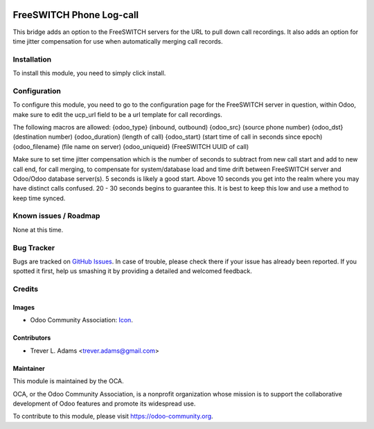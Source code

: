 .. image:: https://img.shields.io/badge/licence-AGPL--3-blue.svg
   :target: http://www.gnu.org/licenses/agpl-3.0-standalone.html
   :alt: License: AGPL-3

=========================
FreeSWITCH Phone Log-call
=========================

This bridge adds an option to the FreeSWITCH servers for the URL to pull
down call recordings. It also adds an option for time jitter compensation
for use when automatically merging call records.

Installation
============

To install this module, you need to simply click install.

Configuration
=============

To configure this module, you need to go to the configuration page for the
FreeSWITCH server in question, within Odoo, make sure to edit the ucp_url
field to be a url template for call recordings.

The following macros are allowed:
{odoo_type} (inbound, outbound)
{odoo_src} (source phone number)
{odoo_dst} (destination number)
{odoo_duration} (length of call)
{odoo_start} (start time of call in seconds since epoch)
{odoo_filename} (file name on server)
{odoo_uniqueid} (FreeSWITCH UUID of call)

Make sure to set time jitter compensation which is the number of seconds to
subtract from new call start and add to new call end, for call merging, to
compensate for system/database load and time drift between FreeSWITCH server
and Odoo/Odoo database server(s). 5 seconds is likely a good start. Above 10
seconds you get into the realm where you may have distinct calls confused.
20 - 30 seconds begins to guarantee this. It is best to keep this low and use
a method to keep time synced.

Known issues / Roadmap
======================

None at this time.

Bug Tracker
===========

Bugs are tracked on `GitHub Issues
<https://github.com/OCA/connector-telephony/issues>`_. In case of trouble, please
check there if your issue has already been reported. If you spotted it first,
help us smashing it by providing a detailed and welcomed feedback.

Credits
=======

Images
------

* Odoo Community Association: `Icon <https://github.com/OCA/maintainer-tools/blob/master/template/module/static/description/icon.svg>`_.

Contributors
------------

* Trever L. Adams <trever.adams@gmail.com>

Maintainer
----------

.. image:: https://odoo-community.org/logo.png
   :alt: Odoo Community Association
   :target: https://odoo-community.org

This module is maintained by the OCA.

OCA, or the Odoo Community Association, is a nonprofit organization whose
mission is to support the collaborative development of Odoo features and
promote its widespread use.

To contribute to this module, please visit https://odoo-community.org.
